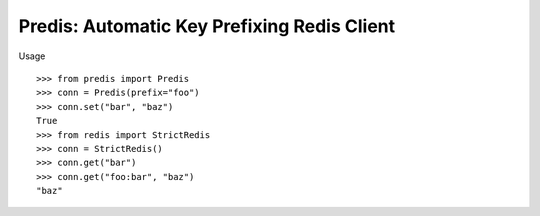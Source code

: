 Predis: Automatic Key Prefixing Redis Client
============================================

Usage

::

    >>> from predis import Predis
    >>> conn = Predis(prefix="foo")
    >>> conn.set("bar", "baz")
    True
    >>> from redis import StrictRedis
    >>> conn = StrictRedis()
    >>> conn.get("bar")
    >>> conn.get("foo:bar", "baz")
    "baz"

